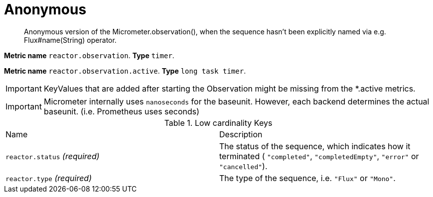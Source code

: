 

[[observability-metrics-anonymous]]
= Anonymous

____
Anonymous version of the Micrometer.observation(), when the sequence hasn't been explicitly named via e.g. Flux#name(String) operator.
____


**Metric name** `reactor.observation`. **Type** `timer`.

**Metric name** `reactor.observation.active`. **Type** `long task timer`.


IMPORTANT: KeyValues that are added after starting the Observation might be missing from the *.active metrics.


IMPORTANT: Micrometer internally uses `nanoseconds` for the baseunit. However, each backend determines the actual baseunit. (i.e. Prometheus uses seconds)





.Low cardinality Keys
[cols="a,a"]
|===
|Name | Description
|`reactor.status` _(required)_|The status of the sequence, which indicates how it terminated ( `"completed"`, `"completedEmpty"`, `"error"` or `"cancelled"`).
|`reactor.type` _(required)_|The type of the sequence, i.e. `"Flux"` or `"Mono"`.
|===




